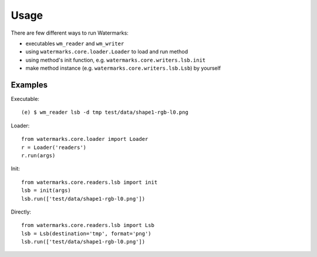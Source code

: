 Usage
=====

There are few different ways to run Watermarks:

- executables ``wm_reader`` and ``wm_writer``
- using ``watermarks.core.loader.Loader`` to load and run method
- using method's init function, e.g. ``watermarks.core.writers.lsb.init``
- make method instance (e.g. ``watermarks.core.writers.lsb.Lsb``) by yourself

Examples
--------

Executable::

  (e) $ wm_reader lsb -d tmp test/data/shape1-rgb-l0.png

Loader::

  from watermarks.core.loader import Loader
  r = Loader('readers')
  r.run(args)

Init::

  from watermarks.core.readers.lsb import init
  lsb = init(args)
  lsb.run(['test/data/shape1-rgb-l0.png'])

Directly::

  from watermarks.core.readers.lsb import Lsb
  lsb = Lsb(destination='tmp', format='png')
  lsb.run(['test/data/shape1-rgb-l0.png'])

